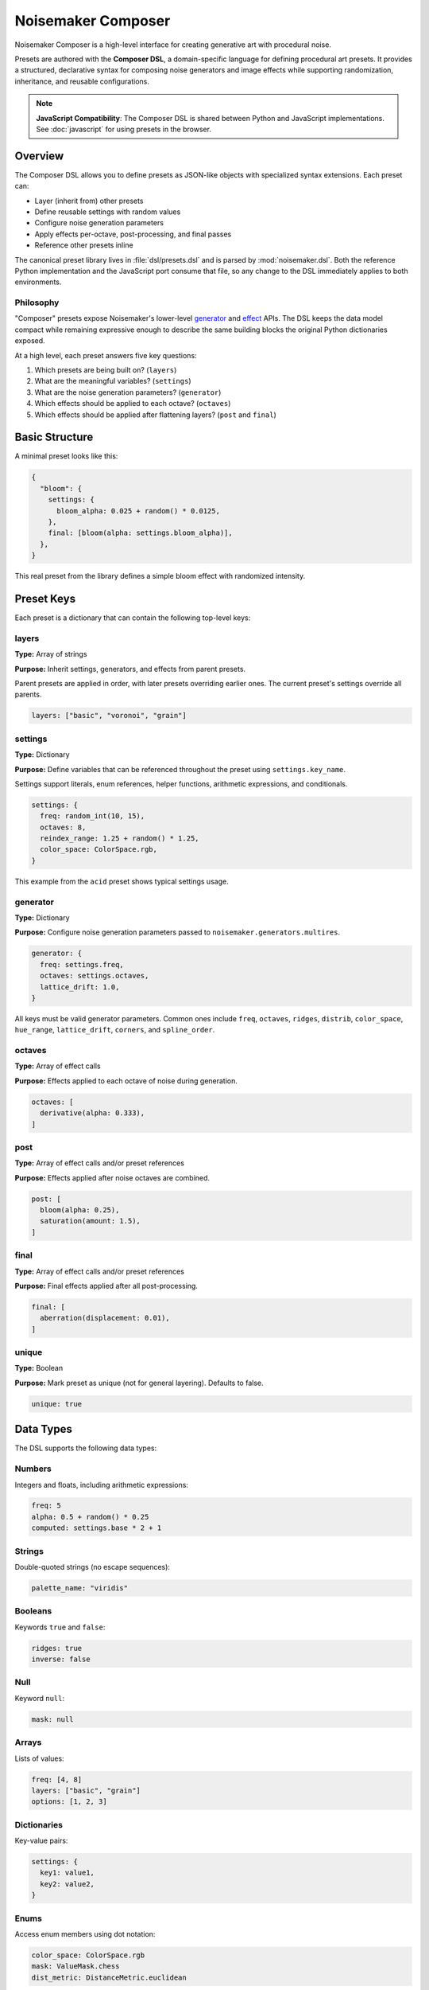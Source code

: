 Noisemaker Composer
===================

Noisemaker Composer is a high-level interface for creating generative art with procedural noise.

Presets are authored with the **Composer DSL**, a domain-specific language for defining procedural art presets. It provides a structured, declarative syntax for composing noise generators and image effects while supporting randomization, inheritance, and reusable configurations.

.. note::
   **JavaScript Compatibility**: The Composer DSL is shared between Python and JavaScript implementations.
   See :doc:`javascript` for using presets in the browser.

Overview
--------

The Composer DSL allows you to define presets as JSON-like objects with specialized syntax extensions. Each preset can:

* Layer (inherit from) other presets
* Define reusable settings with random values
* Configure noise generation parameters
* Apply effects per-octave, post-processing, and final passes
* Reference other presets inline

The canonical preset library lives in :file:`dsl/presets.dsl` and is parsed by :mod:`noisemaker.dsl`. Both the reference Python implementation and the JavaScript port consume that file, so any change to the DSL immediately applies to both environments.

Philosophy
~~~~~~~~~~

"Composer" presets expose Noisemaker's lower-level `generator <api.html#module-noisemaker.generators>`_ and `effect <api.html#module-noisemaker.effects>`_ APIs. The DSL keeps the data model compact while remaining expressive enough to describe the same building blocks the original Python dictionaries exposed. 

At a high level, each preset answers five key questions:

1. Which presets are being built on? (``layers``)
2. What are the meaningful variables? (``settings``)
3. What are the noise generation parameters? (``generator``)
4. Which effects should be applied to each octave? (``octaves``)
5. Which effects should be applied after flattening layers? (``post`` and ``final``)

Basic Structure
---------------

A minimal preset looks like this:

.. code-block:: javascript

    {
      "bloom": {
        settings: {
          bloom_alpha: 0.025 + random() * 0.0125,
        },
        final: [bloom(alpha: settings.bloom_alpha)],
      },
    }

This real preset from the library defines a simple bloom effect with randomized intensity.

Preset Keys
-----------

Each preset is a dictionary that can contain the following top-level keys:

layers
~~~~~~

**Type:** Array of strings

**Purpose:** Inherit settings, generators, and effects from parent presets.

Parent presets are applied in order, with later presets overriding earlier ones. The current preset's settings override all parents.

.. code-block:: javascript

    layers: ["basic", "voronoi", "grain"]

settings
~~~~~~~~

**Type:** Dictionary

**Purpose:** Define variables that can be referenced throughout the preset using ``settings.key_name``.

Settings support literals, enum references, helper functions, arithmetic expressions, and conditionals.

.. code-block:: javascript

    settings: {
      freq: random_int(10, 15),
      octaves: 8,
      reindex_range: 1.25 + random() * 1.25,
      color_space: ColorSpace.rgb,
    }

This example from the ``acid`` preset shows typical settings usage.

generator
~~~~~~~~~

**Type:** Dictionary

**Purpose:** Configure noise generation parameters passed to ``noisemaker.generators.multires``.

.. code-block:: javascript

    generator: {
      freq: settings.freq,
      octaves: settings.octaves,
      lattice_drift: 1.0,
    }

All keys must be valid generator parameters. Common ones include ``freq``, ``octaves``, ``ridges``, ``distrib``, ``color_space``, ``hue_range``, ``lattice_drift``, ``corners``, and ``spline_order``.

octaves
~~~~~~~

**Type:** Array of effect calls

**Purpose:** Effects applied to each octave of noise during generation.

.. code-block:: javascript

    octaves: [
      derivative(alpha: 0.333),
    ]

post
~~~~

**Type:** Array of effect calls and/or preset references

**Purpose:** Effects applied after noise octaves are combined.

.. code-block:: javascript

    post: [
      bloom(alpha: 0.25),
      saturation(amount: 1.5),
    ]

final
~~~~~

**Type:** Array of effect calls and/or preset references

**Purpose:** Final effects applied after all post-processing.

.. code-block:: javascript

    final: [
      aberration(displacement: 0.01),
    ]

unique
~~~~~~

**Type:** Boolean

**Purpose:** Mark preset as unique (not for general layering). Defaults to false.

.. code-block:: javascript

    unique: true

Data Types
----------

The DSL supports the following data types:

Numbers
~~~~~~~

Integers and floats, including arithmetic expressions:

.. code-block:: javascript

    freq: 5
    alpha: 0.5 + random() * 0.25
    computed: settings.base * 2 + 1

Strings
~~~~~~~

Double-quoted strings (no escape sequences):

.. code-block:: javascript

    palette_name: "viridis"

Booleans
~~~~~~~~

Keywords ``true`` and ``false``:

.. code-block:: javascript

    ridges: true
    inverse: false

Null
~~~~

Keyword ``null``:

.. code-block:: javascript

    mask: null

Arrays
~~~~~~

Lists of values:

.. code-block:: javascript

    freq: [4, 8]
    layers: ["basic", "grain"]
    options: [1, 2, 3]

Dictionaries
~~~~~~~~~~~~

Key-value pairs:

.. code-block:: javascript

    settings: {
      key1: value1,
      key2: value2,
    }

Enums
~~~~~

Access enum members using dot notation:

.. code-block:: javascript

    color_space: ColorSpace.rgb
    mask: ValueMask.chess
    dist_metric: DistanceMetric.euclidean

Available enums include: ``ColorSpace``, ``ValueDistribution``, ``ValueMask``, ``DistanceMetric``, ``VoronoiDiagramType``, ``PointDistribution``, ``InterpolationType``, ``OctaveBlending``, ``WormBehavior``, and more.

Expressions
-----------

Arithmetic
~~~~~~~~~~

Standard operators: ``+``, ``-``, ``*``, ``/``

.. code-block:: javascript

    reindex_range: 1.25 + random() * 1.25
    double_freq: settings.freq * 2

Conditional (Ternary)
~~~~~~~~~~~~~~~~~~~~~

JavaScript-style ternary:

.. code-block:: javascript

    voronoi_inverse: coin_flip() ? true : false
    freq: random() < 0.5 ? 4 : 8

Comparison and Logic
~~~~~~~~~~~~~~~~~~~~

Comparison operators: ``<``, ``>``, ``<=``, ``>=``, ``==``, ``!=``

Logical operators: ``&&`` (and), ``||`` (or)

.. code-block:: javascript

    use_effect: random() < 0.75

Settings References
~~~~~~~~~~~~~~~~~~~

Access previously defined settings:

.. code-block:: javascript

    settings: {
      freq: random_int(8, 12),
      reflect_range: 7.5 + random() * 3.5,
    }

Helper Functions
----------------

The DSL provides built-in helper functions for randomization and utilities:

random()
~~~~~~~~

Returns a random float between 0.0 and 1.0.

.. code-block:: javascript

    bloom_alpha: 0.025 + random() * 0.0125

random_int(min, max)
~~~~~~~~~~~~~~~~~~~~

Returns a random integer between ``min`` and ``max`` (inclusive).

.. code-block:: javascript

    freq: random_int(10, 15)
    voronoi_sdf_sides: random_int(2, 8)

coin_flip()
~~~~~~~~~~~

Returns a random boolean (true or false).

.. code-block:: javascript

    voronoi_inverse: coin_flip()

random_member(collection, ...)
~~~~~~~~~~~~~~~~~~~~~~~~~~~~~~~

Returns a random member from one or more collections.

.. code-block:: javascript

    dist_metric: random_member(DistanceMetric.all())
    
    voronoi_diagram_type: random_member([
      VoronoiDiagramType.range,
      VoronoiDiagramType.color_range,
      VoronoiDiagramType.regions,
    ])

enum_range(start, end)
~~~~~~~~~~~~~~~~~~~~~~

Returns a list of integers from ``start`` to ``end`` (inclusive).

.. code-block:: javascript

    values: enum_range(1, 5)  // [1, 2, 3, 4, 5]

stash(key, value)
~~~~~~~~~~~~~~~~~

Stores a value for later retrieval within the same evaluation context.

.. code-block:: javascript

    temp: stash("my_key", 42)
    retrieved: stash("my_key")

mask_freq(mask, repeat)
~~~~~~~~~~~~~~~~~~~~~~~

Returns the appropriate frequency for a given mask and repeat value.

.. code-block:: javascript

    freq: mask_freq(ValueMask.chess, 8)

preset(name)
~~~~~~~~~~~~

Inline another preset's post/final effects.

.. code-block:: javascript

    post: [
      bloom(alpha: 0.25),
      preset("grain"),
    ]

Enum Helper Methods
-------------------

Enums provide helper methods to filter and retrieve specific members:

``EnumType.all()``
~~~~~~~~~~~~~~~~~~

Returns all enum members.

.. code-block:: javascript

    all_colors: ColorSpace.all()

Specific Enum Methods
~~~~~~~~~~~~~~~~~~~~~

Different enums provide specialized filter methods:

**ColorSpace:**

* ``ColorSpace.color_members()`` - Color spaces only

**DistanceMetric:**

* ``DistanceMetric.absolute_members()`` - Absolute metrics
* ``DistanceMetric.all()`` - All metrics

**ValueMask:**

* ``ValueMask.procedural_members()`` - Procedural masks
* ``ValueMask.grid_members()`` - Grid-based masks
* ``ValueMask.glyph_members()`` - Glyph/character masks
* ``ValueMask.nonprocedural_members()`` - Non-procedural masks
* ``ValueMask.rgb_members()`` - RGB-based masks

**PointDistribution:**

* ``PointDistribution.circular_members()`` - Circular distributions
* ``PointDistribution.grid_members()`` - Grid-based distributions

**WormBehavior:**

* ``WormBehavior.all()`` - All worm behaviors

Example usage:

.. code-block:: javascript

    dist_metric: random_member(DistanceMetric.all())
    color_space: random_member(ColorSpace.color_members())
    mask: random_member(ValueMask.grid_members())

Effect Calls
------------

Effects are called with named parameters using colon syntax:

.. code-block:: javascript

    effect_name(param1: value1, param2: value2)

Examples from actual presets:

.. code-block:: javascript

    octaves: [
      derivative(alpha: 0.333),
    ]
    
    post: [
      bloom(alpha: settings.bloom_alpha),
      saturation(amount: 1.5),
    ]
    
    final: [
      aberration(displacement: 0.01),
    ]

Complete Example
----------------

Here's the ``acid`` preset from the standard library (one of many presets in :file:`dsl/presets.dsl`):

.. code-block:: javascript

    {
      "acid": {
        layers: ["basic", "reindex-post", "normalize"],
        settings: {
          color_space: ColorSpace.rgb,
          freq: random_int(10, 15),
          octaves: 8,
          reindex_range: 1.25 + random() * 1.25,
        },
      },
      
      // ... hundreds of other presets ...
    }

This preset demonstrates:

* **Layering**: Inherits from ``basic`` (noise generation), ``reindex-post`` (color reindexing effect), and ``normalize`` (value normalization)
* **Settings**: Defines randomized frequency (10-15), fixed octave count (8), and randomized reindex range
* **Enums**: Uses ``ColorSpace.rgb`` for RGB color space
* **Randomization**: Combines ``random_int()`` and ``random()`` for varied output

Another example, ``acid-droplets``, shows a more complex preset:

.. code-block:: javascript

    {
      "acid-droplets": {
        layers: [
          "multires",
          "reflect-octaves",
          "density-map",
          "random-hue",
          "bloom",
          "shadow",
          "saturation"
        ],
        settings: {
          freq: random_int(8, 12),
          hue_range: 0,
          lattice_drift: 1.0,
          mask: ValueMask.sparse,
          mask_static: true,
          palette_on: false,
          reflect_range: 7.5 + random() * 3.5,
        },
      },
    }

This demonstrates extensive layering of multiple effect presets to create a complex composition.

Naming Conventions
------------------

The DSL follows these naming conventions:

* **Preset names**: ``kebab-case`` (e.g., ``"my-awesome-preset"``)
* **Setting keys**: ``snake_case`` (e.g., ``base_freq``, ``bloom_alpha``)
* **Function names**: ``snake_case`` (e.g., ``random_int``, ``coin_flip``)
* **Enum types**: ``PascalCase`` (e.g., ``ColorSpace``, ``ValueMask``)
* **Enum members**: ``snake_case`` (e.g., ``ColorSpace.rgb``, ``ValueMask.chess``)

Best Practices
--------------

1. **Use settings for reusable values**

   .. code-block:: javascript

       settings: {
         bloom_alpha: 0.025 + random() * 0.0125,
       },
       final: [
         bloom(alpha: settings.bloom_alpha),
       ]

2. **Layer presets for composition**

   .. code-block:: javascript

       layers: ["basic", "reindex-post", "normalize"]

3. **Use descriptive setting names**

   .. code-block:: javascript

       reflect_range: 7.5 + random() * 3.5  // Good
       rr: 7.5 + random() * 3.5              // Bad

4. **Reference the canonical library**

   Study existing presets in :file:`dsl/presets.dsl` for patterns and techniques.

Debugging
---------

When a preset doesn't parse or evaluate correctly:

1. **Check syntax**: Ensure all braces, brackets, and parentheses are balanced
2. **Verify enum names**: Enum references must exactly match defined enums
3. **Check parameter names**: Effect parameters must match the effect's signature
4. **Look for typos**: Setting references must exactly match defined keys
5. **Test incrementally**: Build complex presets step-by-step

The Python and JavaScript parsers provide error messages with line/column information when syntax errors occur.

Using Presets in Python
------------------------

Basic Usage
~~~~~~~~~~~

.. code-block:: python

    from noisemaker.composer import Preset

    preset = Preset('acid')
    preset.render(seed=1, shape=[1024, 1024, 3], filename='acid.png')

The ``shape`` parameter is ``[height, width, channels]``. Use 3 channels for RGB.

Working with Arrays
~~~~~~~~~~~~~~~~~~~

.. code-block:: python

    from noisemaker.composer import Preset

    preset = Preset('voronoi')
    tensor = preset.render(seed=42, shape=[512, 512, 3])
    array = tensor.numpy()

Override Settings
~~~~~~~~~~~~~~~~~

.. code-block:: python

    preset = Preset('acid', settings={'freq': 20, 'octaves': 12})
    preset.render(seed=1, shape=[1024, 1024, 3], filename='custom.png')

List Available Presets
~~~~~~~~~~~~~~~~~~~~~~~

.. code-block:: python

    from noisemaker.presets import PRESETS

    presets = PRESETS()
    print(list(presets.keys()))

Architecture Overview
---------------------

The Noisemaker Composer system is built on three layers:

1. **DSL Layer** (:mod:`noisemaker.dsl`)
   
   Parses and evaluates the Composer DSL from :file:`dsl/presets.dsl`. The same DSL file is used by both Python and JavaScript implementations, ensuring cross-platform consistency.

2. **Preset Layer** (:mod:`noisemaker.presets`, :mod:`noisemaker.composer`)
   
   Loads preset definitions and provides the ``Preset`` class for rendering. Handles preset inheritance (layering), settings resolution, and effect application.

3. **Generator/Effect Layer** (:mod:`noisemaker.generators`, :mod:`noisemaker.effects`)
   
   Low-level TensorFlow operations for generating procedural noise and applying image effects.

The DSL provides a declarative interface to these lower-level APIs, making it easy to compose complex generative art without writing imperative code.

Cross-Platform Compatibility
~~~~~~~~~~~~~~~~~~~~~~~~~~~~~

Both the Python and JavaScript implementations:

* Parse the same DSL file (:file:`dsl/presets.dsl`)
* Use identical tokenizer, parser, and evaluator logic
* Produce deterministic output given the same seed
* Support the same set of helper functions and enums

Any change to the DSL immediately applies to both environments, making it easy to maintain consistency across platforms.

See Also
--------

* :doc:`api` - Low-level generator and effect APIs
* :doc:`cli` - Command-line interface documentation
* :mod:`noisemaker.presets` - Preset loading and evaluation
* :mod:`noisemaker.dsl` - DSL parser and evaluator modules
* :mod:`noisemaker.composer` - Composer class and rendering API
